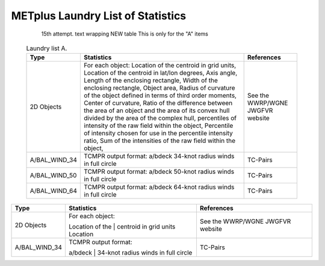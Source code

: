 **********************************
METplus Laundry List of Statistics
**********************************


   15th attempt. text wrapping NEW table  This is only for the "A" items

 .. list-table:: Laundry list A.
    :widths: auto
    :header-rows: 1

    * - Type
      - Statistics
      - References
    * - 2D Objects
      - For each object: Location of the centroid in grid units, Location of the centroid in lat/lon degrees, Axis angle, Length of the enclosing rectangle, Width of the enclosing rectangle, Object area, Radius of curvature of the object defined in terms of third order moments, Center of curvature, Ratio of the difference between the area of an object and the area of its convex hull divided by the area of the complex hull, percentiles of intensity of the raw field within the object, Percentile of intensity chosen for use in the percentile intensity ratio, Sum of the intensities of the raw field within the object, 
      - See the WWRP/WGNE JWGFVR website
    * - A/BAL_WIND_34
      - TCMPR output format: a/bdeck 34-knot radius winds in full circle
      - TC-Pairs
    * - A/BAL_WIND_50
      - TCMPR output format: a/bdeck 50-knot radius winds in full circle
      - TC-Pairs
    * - A/BAL_WIND_64
      - TCMPR output format: a/bdeck 64-knot radius winds in full circle
      - TC-Pairs

============== ======================= ==================================
Type           Statistics              References
============== ======================= ==================================
2D Objects     | For each object:        See the WWRP/WGNE JWGFVR website
	       Location of the
	       | centroid in grid
	       units Location
-------------- ----------------------- ----------------------------------
A/BAL_WIND_34  | TCMPR output format:    TC-Pairs
               a/bdeck
	       | 34-knot radius
	       winds in full circle
============== ======================= ==================================     
